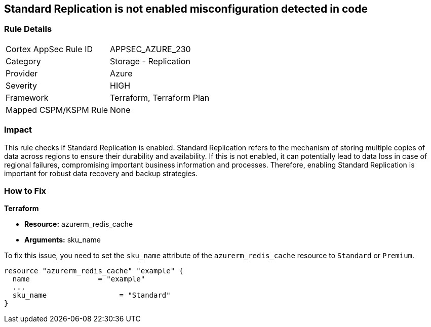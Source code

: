 
== Standard Replication is not enabled misconfiguration detected in code

=== Rule Details

[cols="1,2"]
|===
|Cortex AppSec Rule ID |APPSEC_AZURE_230
|Category |Storage - Replication
|Provider |Azure
|Severity |HIGH
|Framework |Terraform, Terraform Plan
|Mapped CSPM/KSPM Rule |None
|===


=== Impact
This rule checks if Standard Replication is enabled. Standard Replication refers to the mechanism of storing multiple copies of data across regions to ensure their durability and availability. If this is not enabled, it can potentially lead to data loss in case of regional failures, compromising important business information and processes. Therefore, enabling Standard Replication is important for robust data recovery and backup strategies.

=== How to Fix

*Terraform*

* *Resource:* azurerm_redis_cache
* *Arguments:* sku_name

To fix this issue, you need to set the `sku_name` attribute of the `azurerm_redis_cache` resource to `Standard` or `Premium`.

[source,hcl]
----
resource "azurerm_redis_cache" "example" {
  name                = "example"
  ...
  sku_name                 = "Standard"
}
----

